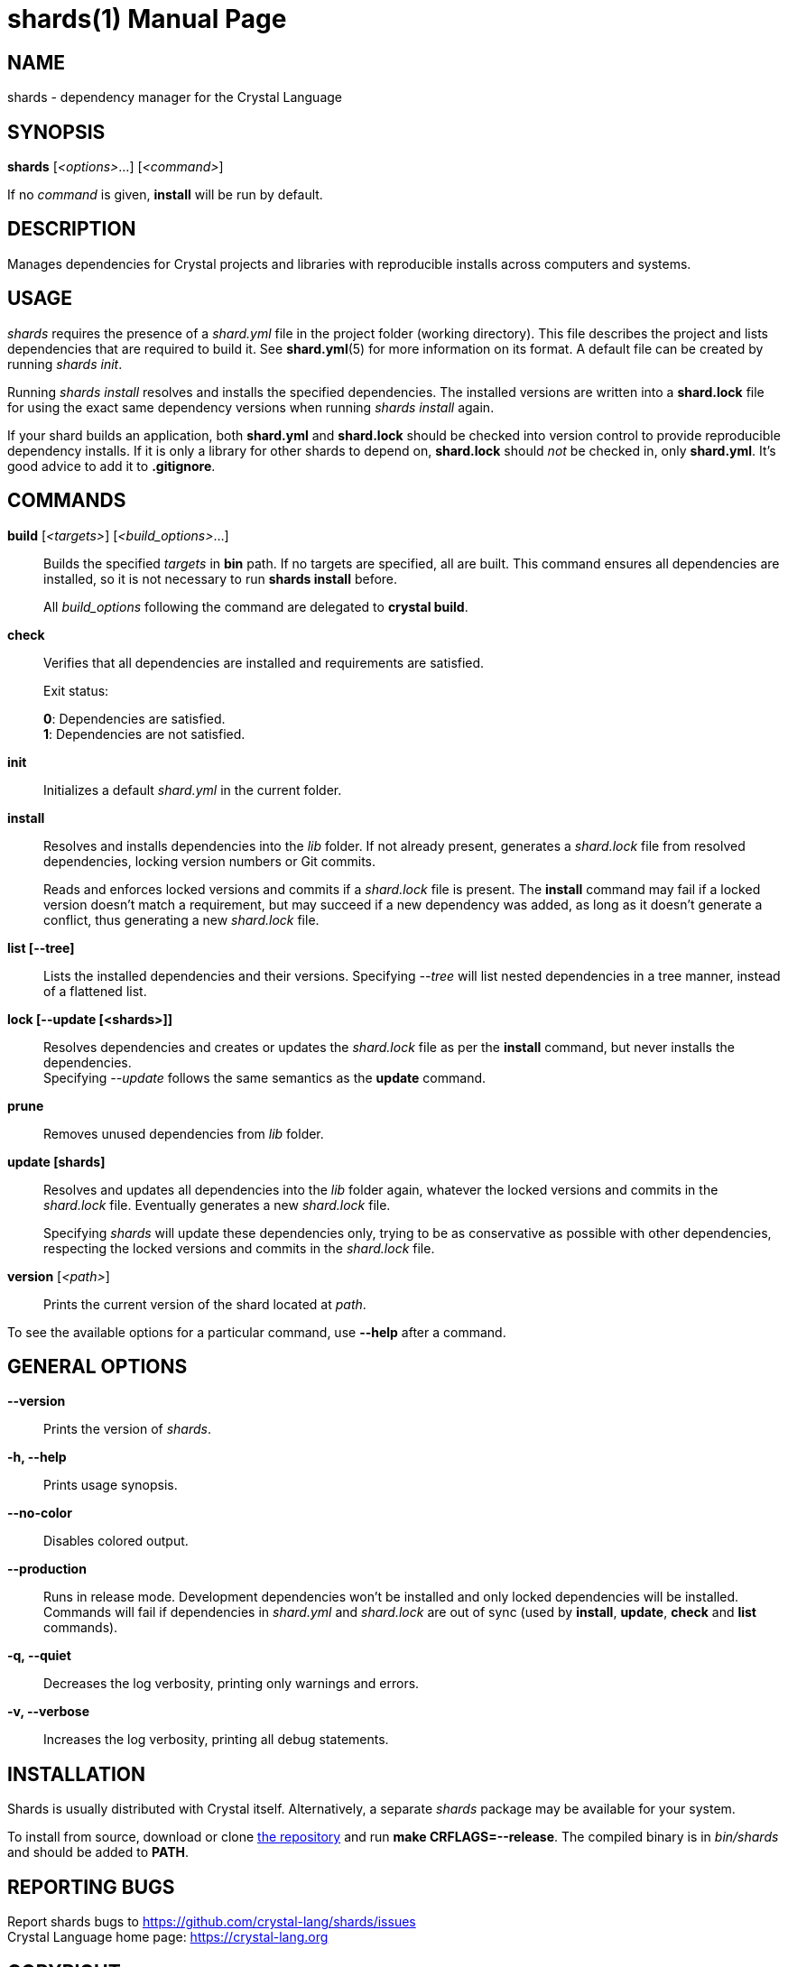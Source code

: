 = shards(1)
:doctype: manpage
:man manual: Shards Manual
:man source: shards {shards_version}

== NAME
shards - dependency manager for the Crystal Language

== SYNOPSIS
*shards* [_<options>_...] [_<command>_]

If no _command_ is given, *install* will be run by default.

== DESCRIPTION
Manages dependencies for Crystal projects and libraries with reproducible
installs across computers and systems.

== USAGE
_shards_ requires the presence of a _shard.yml_ file in the project
folder (working directory). This file describes the project and lists
dependencies that are required to build it. See *shard.yml*(5) for more information on its format. A default file can be created by running _shards init_.

Running _shards install_ resolves and installs the
specified dependencies. The installed versions are written into a
*shard.lock* file for using the exact same dependency versions when
running _shards install_ again.

If your shard builds an application, both *shard.yml* and *shard.lock*
should be checked into version control to provide reproducible
dependency installs. If it is only a library for other shards to depend
on, *shard.lock* should _not_ be checked in, only *shard.yml*. It’s good
advice to add it to *.gitignore*.

== COMMANDS
*build* [_<targets>_] [_<build_options>_...]::
  Builds the specified _targets_ in *bin* path. If no targets are specified, all are built.
  This command ensures all dependencies are installed, so it is not necessary to run *shards install* before.
+
All _build_options_ following the command are delegated to *crystal build*.

*check*::
  Verifies that all dependencies are installed and requirements are satisfied.
+
Exit status:
+
*0*: Dependencies are satisfied. +
*1*: Dependencies are not satisfied.

*init*::
  Initializes a default _shard.yml_ in the current folder.

*install*::
  Resolves and installs dependencies into the _lib_ folder. If not already
  present, generates a _shard.lock_ file from resolved dependencies, locking
  version numbers or Git commits.
+
Reads and enforces locked versions and commits if a _shard.lock_ file is
present. The *install* command may fail if a locked version doesn't match
a requirement, but may succeed if a new dependency was added, as long as it
doesn't generate a conflict, thus generating a new _shard.lock_ file.

*list [--tree]*::
  Lists the installed dependencies and their versions. Specifying _--tree_
  will list nested dependencies in a tree manner, instead of a flattened list.

*lock [--update [<shards>]]*::
  Resolves dependencies and creates or updates the _shard.lock_ file as per
  the *install* command, but never installs the dependencies. +
  Specifying _--update_ follows the same semantics as the *update*
  command.

*prune*::
  Removes unused dependencies from _lib_ folder.

*update [shards]*::
  Resolves and updates all dependencies into the _lib_ folder again,
  whatever the locked versions and commits in the _shard.lock_ file.
  Eventually generates a new _shard.lock_ file.
+
Specifying _shards_ will update these dependencies only, trying to be as
conservative as possible with other dependencies, respecting the locked versions
and commits in the _shard.lock_ file.

*version* [_<path>_]::
  Prints the current version of the shard located at _path_.

To see the available options for a particular command, use *--help*
after a command.

== GENERAL OPTIONS

*--version*::
  Prints the version of _shards_.

*-h, --help*::
  Prints usage synopsis.

*--no-color*::
  Disables colored output.

*--production*::
  Runs in release mode. Development dependencies won’t
  be installed and only locked dependencies will be installed. Commands
  will fail if dependencies in _shard.yml_ and _shard.lock_ are out of
  sync (used by *install*, *update*, *check* and *list* commands).

*-q, --quiet*::
  Decreases the log verbosity, printing only warnings and errors.

*-v, --verbose*::
  Increases the log verbosity, printing all debug statements.

== INSTALLATION
Shards is usually distributed with Crystal itself. Alternatively, a
separate _shards_ package may be available for your system.

To install from source, download or clone
https://github.com/crystal-lang/shards[the repository] and run
*make CRFLAGS=--release*. The compiled binary is in _bin/shards_ and
should be added to *PATH*.

== REPORTING BUGS
Report shards bugs to <https://github.com/crystal-lang/shards/issues> +
Crystal Language home page: <https://crystal-lang.org>

== COPYRIGHT
Copyright © {year} Julien Portalier. +
License Apache 2.0 <http://www.apache.org/licenses/LICENSE-2.0>. +
This is free software: you are free to change and redistribute it.
There is NO WARRANTY, to the extent permitted by law.

== AUTHORS
Written by Julien Portalier.

== SEE ALSO
*shard.yml*(5)
